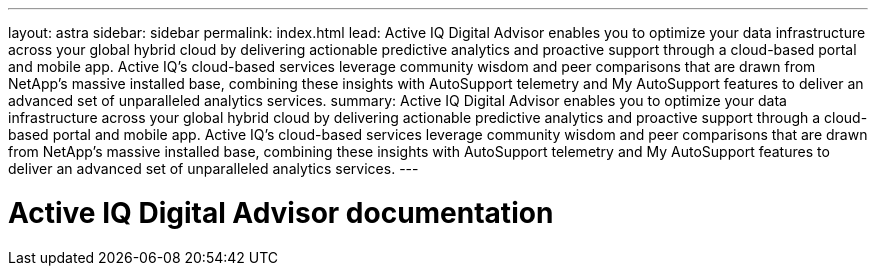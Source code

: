 ---
layout: astra
sidebar: sidebar
permalink: index.html
lead: Active IQ Digital Advisor enables you to optimize your data infrastructure across your global hybrid cloud by delivering actionable predictive analytics and proactive support through a cloud-based portal and mobile app. Active IQ's cloud-based services leverage community wisdom and peer comparisons that are drawn from NetApp's massive installed base, combining these insights with AutoSupport telemetry and My AutoSupport features to deliver an advanced set of unparalleled analytics services.
summary: Active IQ Digital Advisor enables you to optimize your data infrastructure across your global hybrid cloud by delivering actionable predictive analytics and proactive support through a cloud-based portal and mobile app. Active IQ's cloud-based services leverage community wisdom and peer comparisons that are drawn from NetApp's massive installed base, combining these insights with AutoSupport telemetry and My AutoSupport features to deliver an advanced set of unparalleled analytics services.
---

= Active IQ Digital Advisor documentation
:hardbreaks:
:nofooter:
:icons: font
:linkattrs:
:imagesdir: ./media/
